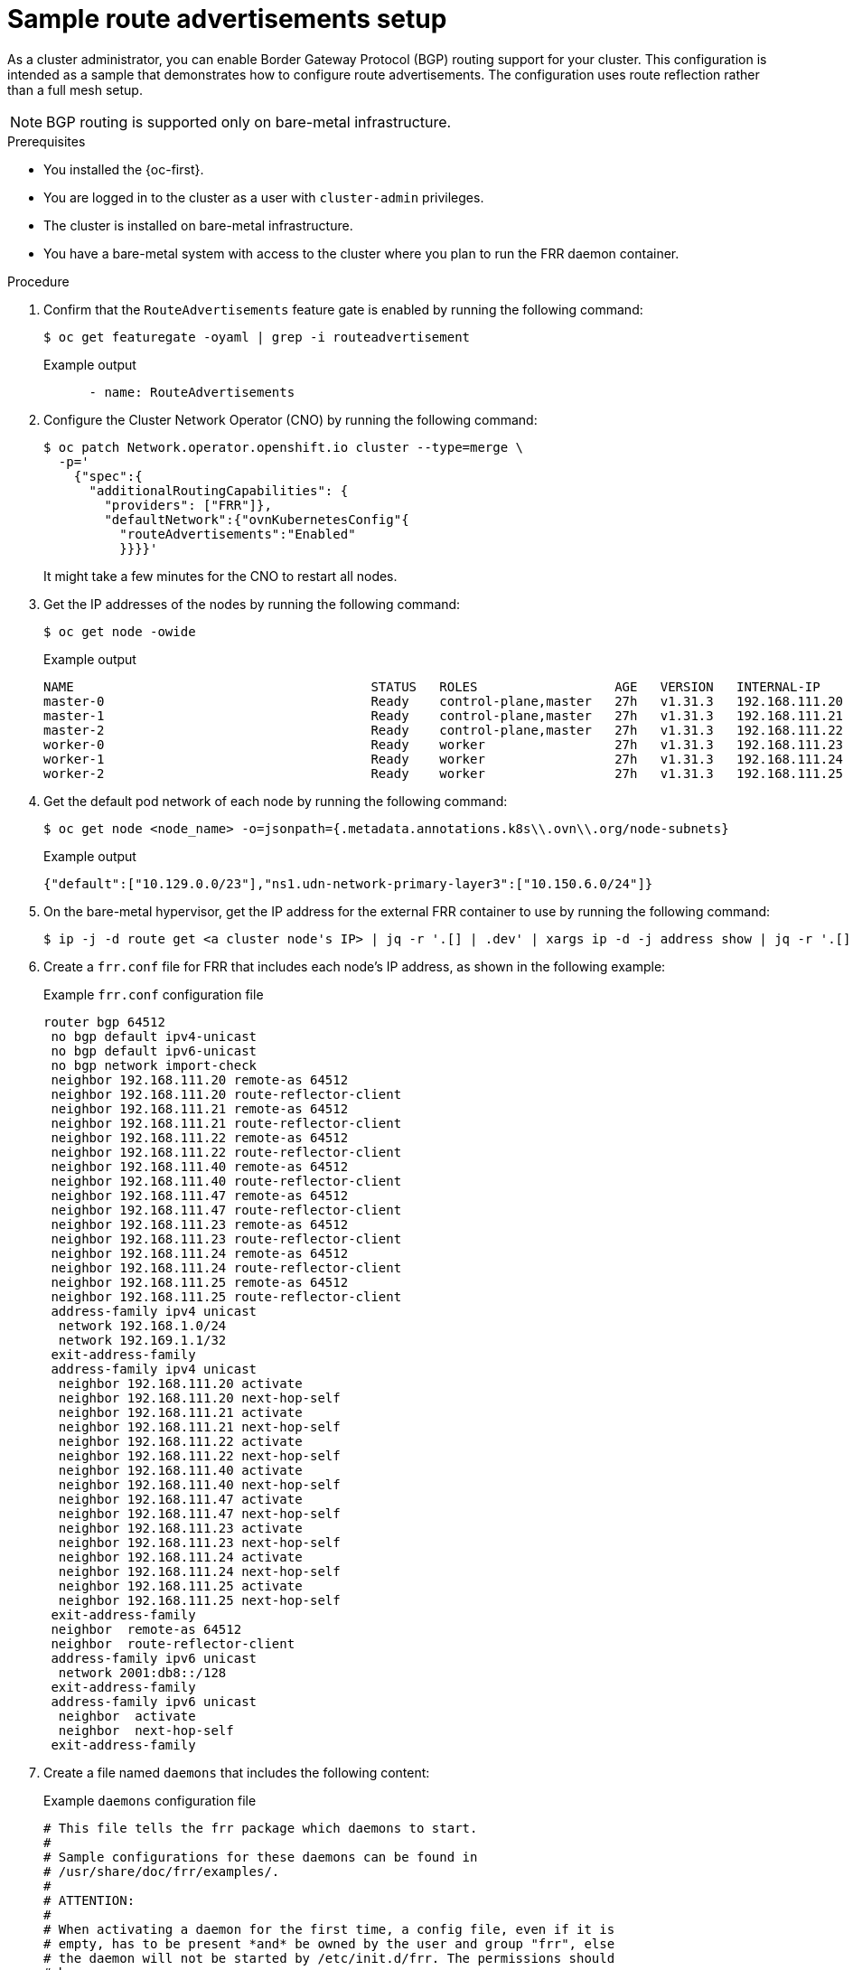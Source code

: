 // Module included in the following assemblies:
//
// * networking/route_advertisements/example-route-advertisement-setup.adoc

:_mod-docs-content-type: PROCEDURE
[id="nw-route-advertisements-setup_{context}"]
= Sample route advertisements setup

As a cluster administrator, you can enable Border Gateway Protocol (BGP) routing support for your cluster. This configuration is intended as a sample that demonstrates how to configure route advertisements. The configuration uses route reflection rather than a full mesh setup.

[NOTE]
====
BGP routing is supported only on bare-metal infrastructure.
====

.Prerequisites

* You installed the {oc-first}.
* You are logged in to the cluster as a user with `cluster-admin` privileges.
* The cluster is installed on bare-metal infrastructure.
* You have a bare-metal system with access to the cluster where you plan to run the FRR daemon container.

.Procedure

. Confirm that the `RouteAdvertisements` feature gate is enabled by running the following command:
+
[source,terminal]
----
$ oc get featuregate -oyaml | grep -i routeadvertisement
----
+

.Example output
[source,yaml]
----
      - name: RouteAdvertisements
----

. Configure the Cluster Network Operator (CNO) by running the following command:
+
[source,terminal]
----
$ oc patch Network.operator.openshift.io cluster --type=merge \
  -p='
    {"spec":{
      "additionalRoutingCapabilities": {
        "providers": ["FRR"]},
        "defaultNetwork":{"ovnKubernetesConfig"{
          "routeAdvertisements":"Enabled"
          }}}}'
----
+
It might take a few minutes for the CNO to restart all nodes.

. Get the IP addresses of the nodes by running the following command:
+
[source,terminal]
----
$ oc get node -owide
----
+

.Example output
[source,text]
----
NAME                                       STATUS   ROLES                  AGE   VERSION   INTERNAL-IP      EXTERNAL-IP   OS-IMAGE                                                KERNEL-VERSION                 CONTAINER-RUNTIME
master-0                                   Ready    control-plane,master   27h   v1.31.3   192.168.111.20   <none>        Red Hat Enterprise Linux CoreOS 418.94.202501062026-0   5.14.0-427.50.1.el9_4.x86_64   cri-o://1.31.4-2.rhaos4.18.git33d7598.el9
master-1                                   Ready    control-plane,master   27h   v1.31.3   192.168.111.21   <none>        Red Hat Enterprise Linux CoreOS 418.94.202501062026-0   5.14.0-427.50.1.el9_4.x86_64   cri-o://1.31.4-2.rhaos4.18.git33d7598.el9
master-2                                   Ready    control-plane,master   27h   v1.31.3   192.168.111.22   <none>        Red Hat Enterprise Linux CoreOS 418.94.202501062026-0   5.14.0-427.50.1.el9_4.x86_64   cri-o://1.31.4-2.rhaos4.18.git33d7598.el9
worker-0                                   Ready    worker                 27h   v1.31.3   192.168.111.23   <none>        Red Hat Enterprise Linux CoreOS 418.94.202501062026-0   5.14.0-427.50.1.el9_4.x86_64   cri-o://1.31.4-2.rhaos4.18.git33d7598.el9
worker-1                                   Ready    worker                 27h   v1.31.3   192.168.111.24   <none>        Red Hat Enterprise Linux CoreOS 418.94.202501062026-0   5.14.0-427.50.1.el9_4.x86_64   cri-o://1.31.4-2.rhaos4.18.git33d7598.el9
worker-2                                   Ready    worker                 27h   v1.31.3   192.168.111.25   <none>        Red Hat Enterprise Linux CoreOS 418.94.202501062026-0   5.14.0-427.50.1.el9_4.x86_64   cri-o://1.31.4-2.rhaos4.18.git33d7598.el9
----

. Get the default pod network of each node by running the following command:
+
[source,terminal]
----
$ oc get node <node_name> -o=jsonpath={.metadata.annotations.k8s\\.ovn\\.org/node-subnets}
----
+

.Example output
[source,text]
----
{"default":["10.129.0.0/23"],"ns1.udn-network-primary-layer3":["10.150.6.0/24"]}
----

. On the bare-metal hypervisor, get the IP address for the external FRR container to use by running the following command:
+
[source,terminal]
----
$ ip -j -d route get <a cluster node's IP> | jq -r '.[] | .dev' | xargs ip -d -j address show | jq -r '.[] | .addr_info[0].local'
----

. Create a `frr.conf` file for FRR that includes each node's IP address, as shown in the following example:
+

.Example `frr.conf` configuration file
[source,text]
----
router bgp 64512
 no bgp default ipv4-unicast
 no bgp default ipv6-unicast
 no bgp network import-check
 neighbor 192.168.111.20 remote-as 64512
 neighbor 192.168.111.20 route-reflector-client
 neighbor 192.168.111.21 remote-as 64512
 neighbor 192.168.111.21 route-reflector-client
 neighbor 192.168.111.22 remote-as 64512
 neighbor 192.168.111.22 route-reflector-client
 neighbor 192.168.111.40 remote-as 64512
 neighbor 192.168.111.40 route-reflector-client
 neighbor 192.168.111.47 remote-as 64512
 neighbor 192.168.111.47 route-reflector-client
 neighbor 192.168.111.23 remote-as 64512
 neighbor 192.168.111.23 route-reflector-client
 neighbor 192.168.111.24 remote-as 64512
 neighbor 192.168.111.24 route-reflector-client
 neighbor 192.168.111.25 remote-as 64512
 neighbor 192.168.111.25 route-reflector-client
 address-family ipv4 unicast
  network 192.168.1.0/24
  network 192.169.1.1/32
 exit-address-family
 address-family ipv4 unicast
  neighbor 192.168.111.20 activate
  neighbor 192.168.111.20 next-hop-self
  neighbor 192.168.111.21 activate
  neighbor 192.168.111.21 next-hop-self
  neighbor 192.168.111.22 activate
  neighbor 192.168.111.22 next-hop-self
  neighbor 192.168.111.40 activate
  neighbor 192.168.111.40 next-hop-self
  neighbor 192.168.111.47 activate
  neighbor 192.168.111.47 next-hop-self
  neighbor 192.168.111.23 activate
  neighbor 192.168.111.23 next-hop-self
  neighbor 192.168.111.24 activate
  neighbor 192.168.111.24 next-hop-self
  neighbor 192.168.111.25 activate
  neighbor 192.168.111.25 next-hop-self
 exit-address-family
 neighbor  remote-as 64512
 neighbor  route-reflector-client
 address-family ipv6 unicast
  network 2001:db8::/128
 exit-address-family
 address-family ipv6 unicast
  neighbor  activate
  neighbor  next-hop-self
 exit-address-family
----

. Create a file named `daemons` that includes the following content:
+

.Example `daemons` configuration file
[source,text]
----
# This file tells the frr package which daemons to start.
#
# Sample configurations for these daemons can be found in
# /usr/share/doc/frr/examples/.
#
# ATTENTION:
#
# When activating a daemon for the first time, a config file, even if it is
# empty, has to be present *and* be owned by the user and group "frr", else
# the daemon will not be started by /etc/init.d/frr. The permissions should
# be u=rw,g=r,o=.
# When using "vtysh" such a config file is also needed. It should be owned by
# group "frrvty" and set to ug=rw,o= though. Check /etc/pam.d/frr, too.
#
# The watchfrr and zebra daemons are always started.
#
bgpd=yes
ospfd=no
ospf6d=no
ripd=no
ripngd=no
isisd=no
pimd=no
ldpd=no
nhrpd=no
eigrpd=no
babeld=no
sharpd=no
pbrd=no
bfdd=yes
fabricd=no
vrrpd=no

#
# If this option is set the /etc/init.d/frr script automatically loads
# the config via "vtysh -b" when the servers are started.
# Check /etc/pam.d/frr if you intend to use "vtysh"!
#
vtysh_enable=yes
zebra_options="  -A 127.0.0.1 -s 90000000"
bgpd_options="   -A 127.0.0.1"
ospfd_options="  -A 127.0.0.1"
ospf6d_options=" -A ::1"
ripd_options="   -A 127.0.0.1"
ripngd_options=" -A ::1"
isisd_options="  -A 127.0.0.1"
pimd_options="   -A 127.0.0.1"
ldpd_options="   -A 127.0.0.1"
nhrpd_options="  -A 127.0.0.1"
eigrpd_options=" -A 127.0.0.1"
babeld_options=" -A 127.0.0.1"
sharpd_options=" -A 127.0.0.1"
pbrd_options="   -A 127.0.0.1"
staticd_options="-A 127.0.0.1"
bfdd_options="   -A 127.0.0.1"
fabricd_options="-A 127.0.0.1"
vrrpd_options="  -A 127.0.0.1"

# configuration profile
#
#frr_profile="traditional"
#frr_profile="datacenter"

#
# This is the maximum number of FD's that will be available.
# Upon startup this is read by the control files and ulimit
# is called. Uncomment and use a reasonable value for your
# setup if you are expecting a large number of peers in
# say BGP.
#MAX_FDS=1024

# The list of daemons to watch is automatically generated by the init script.
#watchfrr_options=""

# for debugging purposes, you can specify a "wrap" command to start instead
# of starting the daemon directly, e.g. to use valgrind on ospfd:
#   ospfd_wrap="/usr/bin/valgrind"
# or you can use "all_wrap" for all daemons, e.g. to use perf record:
#   all_wrap="/usr/bin/perf record --call-graph -"
# the normal daemon command is added to this at the end.
----

. Save both the `frr.conf` and `daemons` files in the same directory, such as `/tmp/frr`.

. Create an external FRR container by running the following command:
+
[source,terminal]
----
$ sudo podman run -d --privileged --network host --rm --ulimit core=-1 --name frr --volume /tmp/frr:/etc/frr quay.io/frrouting/frr:9.1.0
----

. Create the following `FRRConfiguration` and `RouteAdvertisements` configurations:
.. Create a `receive_all.yaml` file that includes the following content:
+

.Example `receive_all.yaml` configuration file
[source,yaml]
----
apiVersion: frrk8s.metallb.io/v1beta1
kind: FRRConfiguration
metadata:
  name: receive-all
  namespace: openshift-frr-k8s
spec:
  bgp:
    routers:
    - asn: 64512
      neighbors:
      - address: 192.168.111.1
        asn: 64512
        toReceive:
          allowed:
            mode: all
----

.. Create a `ra.yaml` file that includes the following content:
+

.Example `ra.yaml` configuration file
[source,yaml]
----
apiVersion: k8s.ovn.org/v1
kind: RouteAdvertisements
metadata:
  name: default
spec:
  nodeSelector: {}
  frrConfigurationSelector: {}
  networkSelectors:
  - networkSelectionType: DefaultNetwork
  advertisements:
  - "PodNetwork"
  - "EgressIP"
----

. Apply the `receive_all.yaml` and `ra.yaml` files by running the following command:
+
[source,terminal]
----
$ for f in receive_all.yaml ra.yaml; do oc apply -f $f; done
----

.Verification

. Verify that the configurations were applied:
.. Verify that the `FRRConfiguration` configurations were created by running the following command:
+
[source,terminal]
----
$ oc get frrconfiguration -A
----
+

.Example output
[source,text]
----
NAMESPACE           NAME                   AGE
openshift-frr-k8s   ovnk-generated-6lmfb   4h47m
openshift-frr-k8s   ovnk-generated-bhmnm   4h47m
openshift-frr-k8s   ovnk-generated-d2rf5   4h47m
openshift-frr-k8s   ovnk-generated-f958l   4h47m
openshift-frr-k8s   ovnk-generated-gmsmw   4h47m
openshift-frr-k8s   ovnk-generated-kmnqg   4h47m
openshift-frr-k8s   ovnk-generated-wpvgb   4h47m
openshift-frr-k8s   ovnk-generated-xq7v6   4h47m
openshift-frr-k8s   receive-all            4h47m
----

.. Verify that the `RouteAdvertisements` configurations were created by running the following command:
+
[source,terminal]
----
$ oc get ra -A
----
+

.Example output
[source,text]
----
NAME      STATUS
default   Accepted
----

. Get the external FRR container ID by running the following command:
+
[source,terminal]
----
$ sudo podman ps | grep frr
----
+

.Example output
[source,text]
----
22cfc713890e  quay.io/frrouting/frr:9.1.0              /usr/lib/frr/dock...  5 hours ago   Up 5 hours ago               frr
----

. Use the container ID that you obtained in the previous step to check the BGP neighbor and routes in the external FRR container's `vtysh` session. Run the following command:
+
[source,terminal]
----
$ sudo podman exec -it <container_id> vtysh -c "show ip bgp"
----
+

.Example output
[source,text]
----
BGP table version is 10, local router ID is 192.168.111.1, vrf id 0
Default local pref 100, local AS 64512
Status codes:  s suppressed, d damped, h history, * valid, > best, = multipath,
               i internal, r RIB-failure, S Stale, R Removed
Nexthop codes: @NNN nexthop's vrf id, < announce-nh-self
Origin codes:  i - IGP, e - EGP, ? - incomplete
RPKI validation codes: V valid, I invalid, N Not found

    Network          Next Hop            Metric LocPrf Weight Path
 *>i10.128.0.0/23    192.168.111.22           0    100      0 i
 *>i10.128.2.0/23    192.168.111.23           0    100      0 i
 *>i10.129.0.0/23    192.168.111.20           0    100      0 i
 *>i10.129.2.0/23    192.168.111.24           0    100      0 i
 *>i10.130.0.0/23    192.168.111.21           0    100      0 i
 *>i10.130.2.0/23    192.168.111.40           0    100      0 i
 *>i10.131.0.0/23    192.168.111.25           0    100      0 i
 *>i10.131.2.0/23    192.168.111.47           0    100      0 i
 *> 192.168.1.0/24   0.0.0.0                  0         32768 i
 *> 192.169.1.1/32   0.0.0.0                  0         32768 i
----

. Find the `frr-k8s` pod for each cluster node by running the following command:
+
[source,terminal]
----
$ oc -n openshift-frr-k8s get pod -owide
----
+

.Example output
[source,text]
----
NAME                                      READY   STATUS    RESTARTS   AGE   IP               NODE                                       NOMINATED NODE   READINESS GATES
frr-k8s-86wmq                             6/6     Running   0          25h   192.168.111.20   master-0                                   <none>           <none>
frr-k8s-h2wl6                             6/6     Running   0          25h   192.168.111.21   master-1                                   <none>           <none>
frr-k8s-jlbgs                             6/6     Running   0          25h   192.168.111.40   node1.example.com   <none>           <none>
frr-k8s-qc6l5                             6/6     Running   0          25h   192.168.111.25   worker-2                                   <none>           <none>
frr-k8s-qtxdc                             6/6     Running   0          25h   192.168.111.47   node2.example.com   <none>           <none>
frr-k8s-s5bxh                             6/6     Running   0          25h   192.168.111.24   worker-1                                   <none>           <none>
frr-k8s-szgj9                             6/6     Running   0          25h   192.168.111.22   master-2                                   <none>           <none>
frr-k8s-webhook-server-6cd8b8d769-kmctw   1/1     Running   0          25h   10.131.2.9       node3.example.com   <none>           <none>
frr-k8s-zwmgh                             6/6     Running   0          25h   192.168.111.23   worker-0                                   <none>           <none>
----

. From the {product-title} cluster, check BGP routes on the cluster node's `frr-k8s` pod in the FRR container by running the following command:
+
[source,terminal]
----
$ oc -n openshift-frr-k8s -c frr rsh frr-k8s-86wmq
----

. Check the IP routes from the cluster node by running the following command:
+
[source,terminal]
----
sh-5.1# vtysh
----
+

.Example output
[source,text]
----
Hello, this is FRRouting (version 8.5.3).
Copyright 1996-2005 Kunihiro Ishiguro, et al.
----

. Check the IP routes by running the following command:
+
[source,terminal]
----
worker-2# show ip bgp
----
+

.Example output
[source,text]
----
BGP table version is 10, local router ID is 192.168.111.25, vrf id 0
Default local pref 100, local AS 64512
Status codes:  s suppressed, d damped, h history, * valid, > best, = multipath,
               i internal, r RIB-failure, S Stale, R Removed
Nexthop codes: @NNN nexthop's vrf id, < announce-nh-self
Origin codes:  i - IGP, e - EGP, ? - incomplete
RPKI validation codes: V valid, I invalid, N Not found

    Network          Next Hop            Metric LocPrf Weight Path
 *>i10.128.0.0/23    192.168.111.22           0    100      0 i
 *>i10.128.2.0/23    192.168.111.23           0    100      0 i
 *>i10.129.0.0/23    192.168.111.20           0    100      0 i
 *>i10.129.2.0/23    192.168.111.24           0    100      0 i
 *>i10.130.0.0/23    192.168.111.21           0    100      0 i
 *>i10.130.2.0/23    192.168.111.40           0    100      0 i
 *> 10.131.0.0/23    0.0.0.0                  0         32768 i
 *>i10.131.2.0/23    192.168.111.47           0    100      0 i
 *>i192.168.1.0/24   192.168.111.1            0    100      0 i
 *>i192.169.1.1/32   192.168.111.1            0    100      0 i

Displayed  10 routes and 10 total paths
----

. From the {product-title} cluster, debug the node by running the following command:
+
[source,terminal]
----
$ oc debug node/<node_name>
----
+

.Example output
[source,text]
----
Temporary namespace openshift-debug-lbtgh is created for debugging node...
Starting pod/worker-2-debug-zrg4v ...
To use host binaries, run `chroot /host`
Pod IP: 192.168.111.25
If you don't see a command prompt, try pressing enter.
----

. Confirm that the BGP routes are being advertised by running the following command:
+
[source,terminal]
----
sh-5.1# ip route show | grep bgp
----
+

.Example output
[source,text]
----
10.128.0.0/23 nhid 268 via 192.168.111.22 dev br-ex proto bgp metric 20
10.128.2.0/23 nhid 259 via 192.168.111.23 dev br-ex proto bgp metric 20
10.129.0.0/23 nhid 260 via 192.168.111.20 dev br-ex proto bgp metric 20
10.129.2.0/23 nhid 261 via 192.168.111.24 dev br-ex proto bgp metric 20
10.130.0.0/23 nhid 266 via 192.168.111.21 dev br-ex proto bgp metric 20
10.130.2.0/23 nhid 262 via 192.168.111.40 dev br-ex proto bgp metric 20
10.131.2.0/23 nhid 263 via 192.168.111.47 dev br-ex proto bgp metric 20
192.168.1.0/24 nhid 264 via 192.168.111.1 dev br-ex proto bgp metric 20
192.169.1.1 nhid 264 via 192.168.111.1 dev br-ex proto bgp metric 20
----
